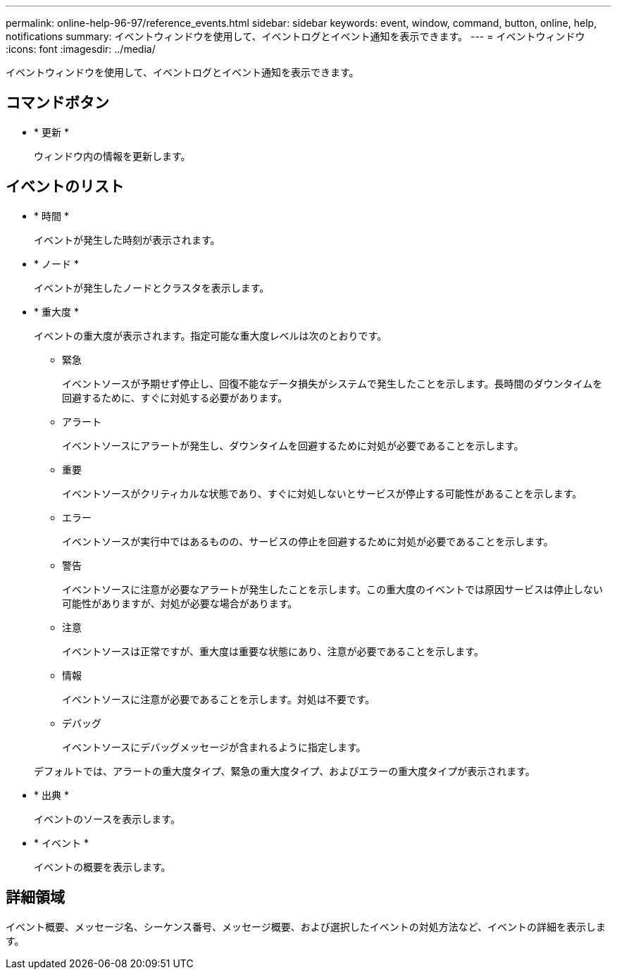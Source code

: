 ---
permalink: online-help-96-97/reference_events.html 
sidebar: sidebar 
keywords: event, window, command, button, online, help, notifications 
summary: イベントウィンドウを使用して、イベントログとイベント通知を表示できます。 
---
= イベントウィンドウ
:icons: font
:imagesdir: ../media/


[role="lead"]
イベントウィンドウを使用して、イベントログとイベント通知を表示できます。



== コマンドボタン

* * 更新 *
+
ウィンドウ内の情報を更新します。





== イベントのリスト

* * 時間 *
+
イベントが発生した時刻が表示されます。

* * ノード *
+
イベントが発生したノードとクラスタを表示します。

* * 重大度 *
+
イベントの重大度が表示されます。指定可能な重大度レベルは次のとおりです。

+
** 緊急
+
イベントソースが予期せず停止し、回復不能なデータ損失がシステムで発生したことを示します。長時間のダウンタイムを回避するために、すぐに対処する必要があります。

** アラート
+
イベントソースにアラートが発生し、ダウンタイムを回避するために対処が必要であることを示します。

** 重要
+
イベントソースがクリティカルな状態であり、すぐに対処しないとサービスが停止する可能性があることを示します。

** エラー
+
イベントソースが実行中ではあるものの、サービスの停止を回避するために対処が必要であることを示します。

** 警告
+
イベントソースに注意が必要なアラートが発生したことを示します。この重大度のイベントでは原因サービスは停止しない可能性がありますが、対処が必要な場合があります。

** 注意
+
イベントソースは正常ですが、重大度は重要な状態にあり、注意が必要であることを示します。

** 情報
+
イベントソースに注意が必要であることを示します。対処は不要です。

** デバッグ
+
イベントソースにデバッグメッセージが含まれるように指定します。



+
デフォルトでは、アラートの重大度タイプ、緊急の重大度タイプ、およびエラーの重大度タイプが表示されます。

* * 出典 *
+
イベントのソースを表示します。

* * イベント *
+
イベントの概要を表示します。





== 詳細領域

イベント概要、メッセージ名、シーケンス番号、メッセージ概要、および選択したイベントの対処方法など、イベントの詳細を表示します。
